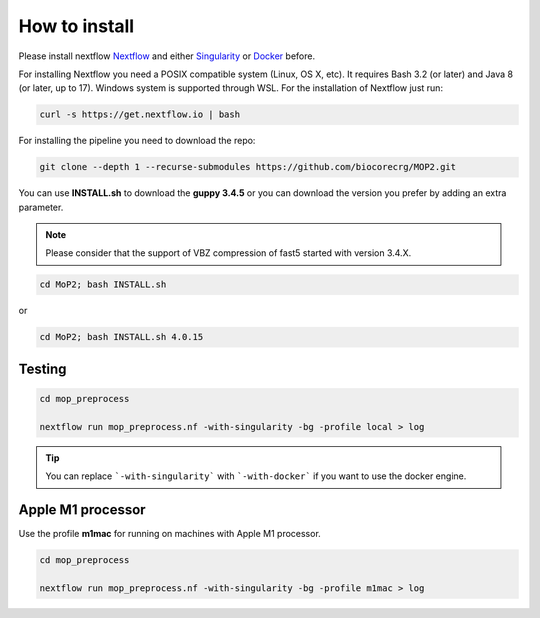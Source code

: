 .. _home-page-install:

**************
How to install
**************

.. autosummary::
   :toctree: generated

Please install nextflow `Nextflow <https://www.nextflow.io/>`_ and either `Singularity <https://sylabs.io/>`_ or `Docker <https://www.docker.com/>`_ before.

For installing Nextflow you need a POSIX compatible system (Linux, OS X, etc). It requires Bash 3.2 (or later) and Java 8 (or later, up to 17). Windows system is supported through WSL. For the installation of Nextflow just run:

.. code-block:: console

  curl -s https://get.nextflow.io | bash

For installing the pipeline you need to download the repo:

.. code-block:: console

  git clone --depth 1 --recurse-submodules https://github.com/biocorecrg/MOP2.git


You can use **INSTALL.sh** to download the **guppy 3.4.5** or you can download the version you prefer by adding an extra parameter. 

.. note::
  
  Please consider that the support of VBZ compression of fast5 started with version 3.4.X. 


.. code-block:: console
  
  cd MoP2; bash INSTALL.sh 

or

.. code-block:: console

  cd MoP2; bash INSTALL.sh 4.0.15
 
 
Testing
============

.. code-block:: console

  cd mop_preprocess

  nextflow run mop_preprocess.nf -with-singularity -bg -profile local > log

.. tip::

  You can replace ```-with-singularity``` with ```-with-docker``` if you want to use the docker engine.


Apple M1 processor
====================

Use the profile **m1mac** for running on machines with Apple M1 processor.


.. code-block:: console

  cd mop_preprocess

  nextflow run mop_preprocess.nf -with-singularity -bg -profile m1mac > log


